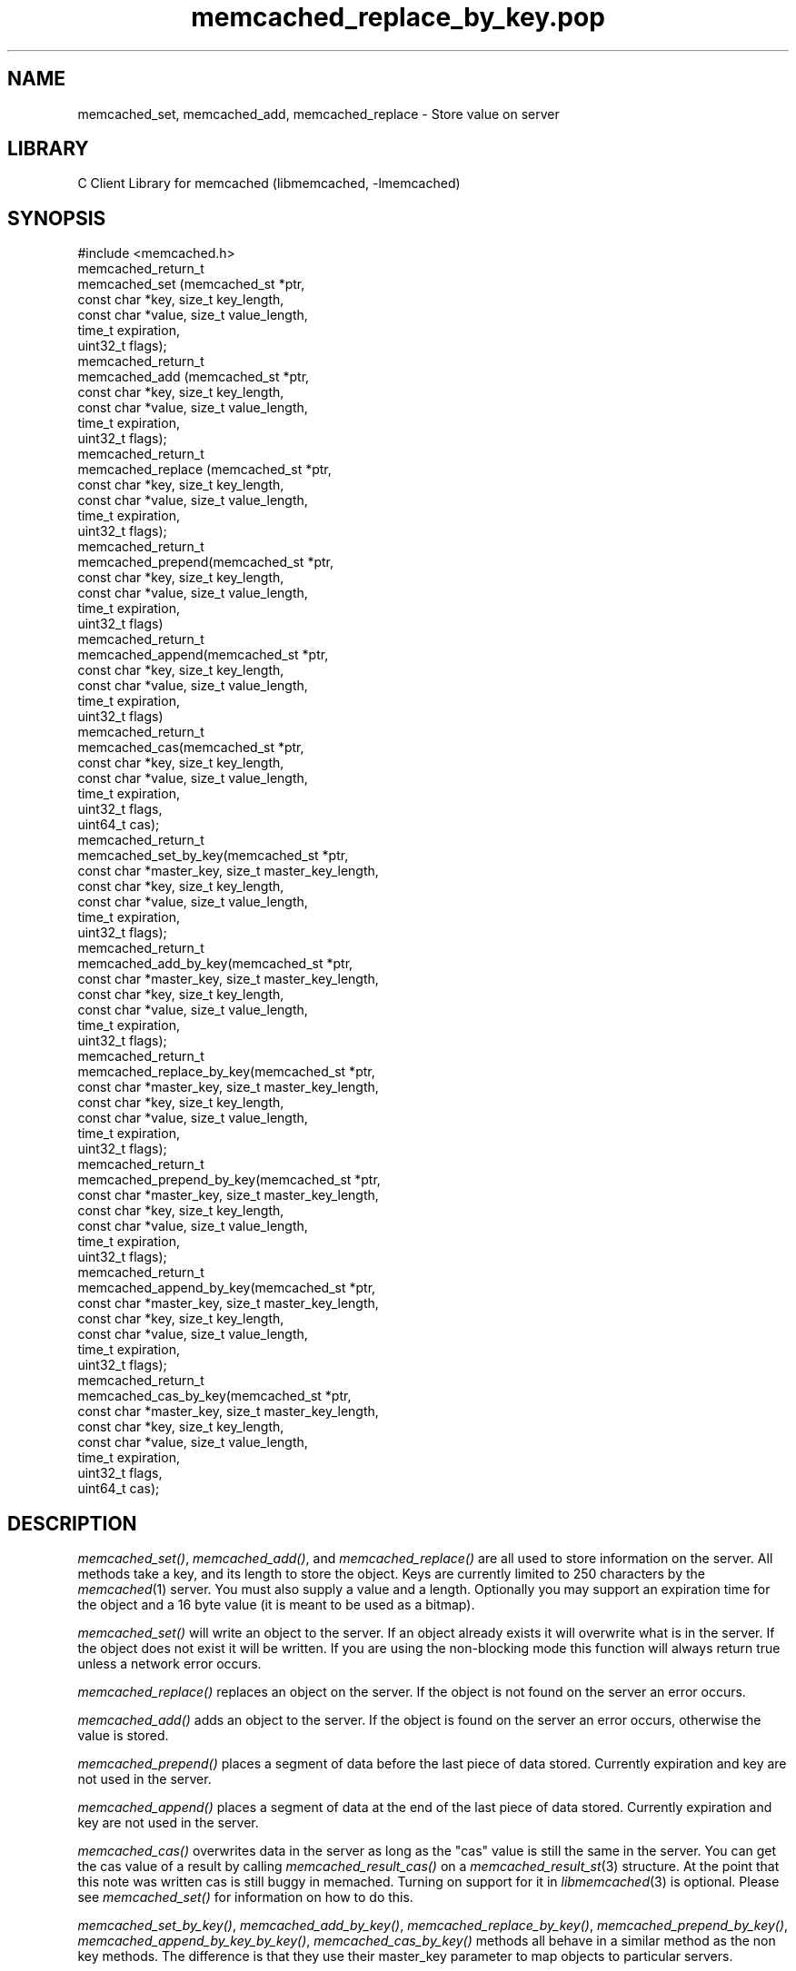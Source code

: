 .\" Automatically generated by Pod::Man 2.25 (Pod::Simple 3.20)
.\"
.\" Standard preamble:
.\" ========================================================================
.de Sp \" Vertical space (when we can't use .PP)
.if t .sp .5v
.if n .sp
..
.de Vb \" Begin verbatim text
.ft CW
.nf
.ne \\$1
..
.de Ve \" End verbatim text
.ft R
.fi
..
.\" Set up some character translations and predefined strings.  \*(-- will
.\" give an unbreakable dash, \*(PI will give pi, \*(L" will give a left
.\" double quote, and \*(R" will give a right double quote.  \*(C+ will
.\" give a nicer C++.  Capital omega is used to do unbreakable dashes and
.\" therefore won't be available.  \*(C` and \*(C' expand to `' in nroff,
.\" nothing in troff, for use with C<>.
.tr \(*W-
.ds C+ C\v'-.1v'\h'-1p'\s-2+\h'-1p'+\s0\v'.1v'\h'-1p'
.ie n \{\
.    ds -- \(*W-
.    ds PI pi
.    if (\n(.H=4u)&(1m=24u) .ds -- \(*W\h'-12u'\(*W\h'-12u'-\" diablo 10 pitch
.    if (\n(.H=4u)&(1m=20u) .ds -- \(*W\h'-12u'\(*W\h'-8u'-\"  diablo 12 pitch
.    ds L" ""
.    ds R" ""
.    ds C` ""
.    ds C' ""
'br\}
.el\{\
.    ds -- \|\(em\|
.    ds PI \(*p
.    ds L" ``
.    ds R" ''
'br\}
.\"
.\" Escape single quotes in literal strings from groff's Unicode transform.
.ie \n(.g .ds Aq \(aq
.el       .ds Aq '
.\"
.\" If the F register is turned on, we'll generate index entries on stderr for
.\" titles (.TH), headers (.SH), subsections (.SS), items (.Ip), and index
.\" entries marked with X<> in POD.  Of course, you'll have to process the
.\" output yourself in some meaningful fashion.
.ie \nF \{\
.    de IX
.    tm Index:\\$1\t\\n%\t"\\$2"
..
.    nr % 0
.    rr F
.\}
.el \{\
.    de IX
..
.\}
.\"
.\" Accent mark definitions (@(#)ms.acc 1.5 88/02/08 SMI; from UCB 4.2).
.\" Fear.  Run.  Save yourself.  No user-serviceable parts.
.    \" fudge factors for nroff and troff
.if n \{\
.    ds #H 0
.    ds #V .8m
.    ds #F .3m
.    ds #[ \f1
.    ds #] \fP
.\}
.if t \{\
.    ds #H ((1u-(\\\\n(.fu%2u))*.13m)
.    ds #V .6m
.    ds #F 0
.    ds #[ \&
.    ds #] \&
.\}
.    \" simple accents for nroff and troff
.if n \{\
.    ds ' \&
.    ds ` \&
.    ds ^ \&
.    ds , \&
.    ds ~ ~
.    ds /
.\}
.if t \{\
.    ds ' \\k:\h'-(\\n(.wu*8/10-\*(#H)'\'\h"|\\n:u"
.    ds ` \\k:\h'-(\\n(.wu*8/10-\*(#H)'\`\h'|\\n:u'
.    ds ^ \\k:\h'-(\\n(.wu*10/11-\*(#H)'^\h'|\\n:u'
.    ds , \\k:\h'-(\\n(.wu*8/10)',\h'|\\n:u'
.    ds ~ \\k:\h'-(\\n(.wu-\*(#H-.1m)'~\h'|\\n:u'
.    ds / \\k:\h'-(\\n(.wu*8/10-\*(#H)'\z\(sl\h'|\\n:u'
.\}
.    \" troff and (daisy-wheel) nroff accents
.ds : \\k:\h'-(\\n(.wu*8/10-\*(#H+.1m+\*(#F)'\v'-\*(#V'\z.\h'.2m+\*(#F'.\h'|\\n:u'\v'\*(#V'
.ds 8 \h'\*(#H'\(*b\h'-\*(#H'
.ds o \\k:\h'-(\\n(.wu+\w'\(de'u-\*(#H)/2u'\v'-.3n'\*(#[\z\(de\v'.3n'\h'|\\n:u'\*(#]
.ds d- \h'\*(#H'\(pd\h'-\w'~'u'\v'-.25m'\f2\(hy\fP\v'.25m'\h'-\*(#H'
.ds D- D\\k:\h'-\w'D'u'\v'-.11m'\z\(hy\v'.11m'\h'|\\n:u'
.ds th \*(#[\v'.3m'\s+1I\s-1\v'-.3m'\h'-(\w'I'u*2/3)'\s-1o\s+1\*(#]
.ds Th \*(#[\s+2I\s-2\h'-\w'I'u*3/5'\v'-.3m'o\v'.3m'\*(#]
.ds ae a\h'-(\w'a'u*4/10)'e
.ds Ae A\h'-(\w'A'u*4/10)'E
.    \" corrections for vroff
.if v .ds ~ \\k:\h'-(\\n(.wu*9/10-\*(#H)'\s-2\u~\d\s+2\h'|\\n:u'
.if v .ds ^ \\k:\h'-(\\n(.wu*10/11-\*(#H)'\v'-.4m'^\v'.4m'\h'|\\n:u'
.    \" for low resolution devices (crt and lpr)
.if \n(.H>23 .if \n(.V>19 \
\{\
.    ds : e
.    ds 8 ss
.    ds o a
.    ds d- d\h'-1'\(ga
.    ds D- D\h'-1'\(hy
.    ds th \o'bp'
.    ds Th \o'LP'
.    ds ae ae
.    ds Ae AE
.\}
.rm #[ #] #H #V #F C
.\" ========================================================================
.\"
.IX Title "memcached_replace_by_key.pop 3"
.TH memcached_replace_by_key.pop 3 "2010-06-29" "" "memcached_replace_by_key"
.\" For nroff, turn off justification.  Always turn off hyphenation; it makes
.\" way too many mistakes in technical documents.
.if n .ad l
.nh
.SH "NAME"
memcached_set, memcached_add, memcached_replace \- Store value on server
.SH "LIBRARY"
.IX Header "LIBRARY"
C Client Library for memcached (libmemcached, \-lmemcached)
.SH "SYNOPSIS"
.IX Header "SYNOPSIS"
.Vb 1
\&  #include <memcached.h>
\&
\&  memcached_return_t
\&    memcached_set (memcached_st *ptr,
\&                   const char *key, size_t key_length, 
\&                   const char *value, size_t value_length, 
\&                   time_t expiration,
\&                   uint32_t flags);
\&
\&  memcached_return_t
\&    memcached_add (memcached_st *ptr,
\&                   const char *key, size_t key_length,
\&                   const char *value, size_t value_length, 
\&                   time_t expiration,
\&                   uint32_t flags);
\&
\&  memcached_return_t
\&    memcached_replace (memcached_st *ptr,
\&                       const char *key, size_t key_length,
\&                       const char *value, size_t value_length, 
\&                       time_t expiration,
\&                       uint32_t flags);
\&
\&  memcached_return_t 
\&    memcached_prepend(memcached_st *ptr, 
\&                      const char *key, size_t key_length,
\&                      const char *value, size_t value_length, 
\&                      time_t expiration,
\&                      uint32_t flags)
\&
\&  memcached_return_t 
\&    memcached_append(memcached_st *ptr, 
\&                     const char *key, size_t key_length,
\&                      const char *value, size_t value_length, 
\&                      time_t expiration,
\&                      uint32_t flags)
\&  memcached_return_t 
\&    memcached_cas(memcached_st *ptr, 
\&                  const char *key, size_t key_length,
\&                  const char *value, size_t value_length, 
\&                  time_t expiration,
\&                  uint32_t flags,
\&                  uint64_t cas);
\&
\&  memcached_return_t 
\&    memcached_set_by_key(memcached_st *ptr, 
\&                         const char *master_key, size_t master_key_length, 
\&                         const char *key, size_t key_length, 
\&                         const char *value, size_t value_length, 
\&                         time_t expiration,
\&                         uint32_t flags);
\&
\&  memcached_return_t 
\&    memcached_add_by_key(memcached_st *ptr, 
\&                         const char *master_key, size_t master_key_length,
\&                         const char *key, size_t key_length,
\&                         const char *value, size_t value_length, 
\&                         time_t expiration,
\&                         uint32_t flags);
\&
\&  memcached_return_t 
\&    memcached_replace_by_key(memcached_st *ptr, 
\&                             const char *master_key, size_t master_key_length,
\&                             const char *key, size_t key_length,
\&                             const char *value, size_t value_length, 
\&                             time_t expiration,
\&                             uint32_t flags);
\&
\&  memcached_return_t 
\&    memcached_prepend_by_key(memcached_st *ptr, 
\&                             const char *master_key, size_t master_key_length,
\&                             const char *key, size_t key_length,
\&                             const char *value, size_t value_length, 
\&                             time_t expiration,
\&                             uint32_t flags);
\&
\&  memcached_return_t 
\&    memcached_append_by_key(memcached_st *ptr, 
\&                            const char *master_key, size_t master_key_length,
\&                            const char *key, size_t key_length,
\&                            const char *value, size_t value_length, 
\&                            time_t expiration,
\&                            uint32_t flags);
\&
\&  memcached_return_t 
\&    memcached_cas_by_key(memcached_st *ptr, 
\&                         const char *master_key, size_t master_key_length,
\&                         const char *key, size_t key_length,
\&                         const char *value, size_t value_length, 
\&                         time_t expiration,
\&                         uint32_t flags,
\&                         uint64_t cas);
.Ve
.SH "DESCRIPTION"
.IX Header "DESCRIPTION"
\&\fImemcached_set()\fR, \fImemcached_add()\fR, and \fImemcached_replace()\fR are all used to
store information on the server. All methods take a key, and its length to
store the object. Keys are currently limited to 250 characters by the
\&\fImemcached\fR\|(1) server. You must also supply a value and a length. Optionally you
may support an expiration time for the object and a 16 byte value (it is
meant to be used as a bitmap).
.PP
\&\fImemcached_set()\fR will write an object to the server. If an object already
exists it will overwrite what is in the server. If the object does not exist
it will be written. If you are using the non-blocking mode this function
will always return true unless a network error occurs.
.PP
\&\fImemcached_replace()\fR replaces an object on the server. If the object is not
found on the server an error occurs.
.PP
\&\fImemcached_add()\fR adds an object to the server. If the object is found on the
server an error occurs, otherwise the value is stored.
.PP
\&\fImemcached_prepend()\fR places a segment of data before the last piece of data 
stored. Currently expiration and key are not used in the server.
.PP
\&\fImemcached_append()\fR places a segment of data at the end of the last piece of 
data stored. Currently expiration and key are not used in the server.
.PP
\&\fImemcached_cas()\fR overwrites data in the server as long as the \*(L"cas\*(R" value is 
still the same in the server. You can get the cas value of a result by 
calling \fImemcached_result_cas()\fR on a \fImemcached_result_st\fR\|(3) structure. At the point 
that this note was written cas is still buggy in memached. Turning on support
for it in \fIlibmemcached\fR\|(3) is optional. Please see \fImemcached_set()\fR for 
information on how to do this.
.PP
\&\fImemcached_set_by_key()\fR, \fImemcached_add_by_key()\fR, \fImemcached_replace_by_key()\fR, 
\&\fImemcached_prepend_by_key()\fR, \fImemcached_append_by_key_by_key()\fR, 
\&\fImemcached_cas_by_key()\fR methods all behave in a similar method as the non key 
methods. The difference is that they use their master_key parameter to map
objects to particular servers.
.PP
If you are looking for performance, \fImemcached_set()\fR with non-blocking \s-1IO\s0 is 
the fastest way to store data on the server.
.PP
All of the above functions are supported with the \f(CW\*(C`MEMCACHED_BEHAVIOR_USE_UDP\*(C'\fR
behavior enabled. But when using these operations with this behavior on, there 
are limits to the size of the payload being sent to the server.  The reason for 
these limits is that the Memcahed Server does not allow multi-datagram requests
and the current server implementation sets a datagram size to 1400 bytes. Due 
to protocol overhead, the actual limit of the user supplied data is less than 
1400 bytes and depends on the protocol in use as well as the operation being 
executed. When running with the binary protocol, \f(CW\*(C` MEMCACHED_BEHAVIOR_BINARY_PROTOCOL\*(C'\fR, 
the size of the key,value, flags and expiry combined may not exceed 1368 bytes. 
When running with the \s-1ASCII\s0 protocol, the exact limit fluctuates depending on 
which function is being executed and whether the function is a cas operation 
or not. For non-cas \s-1ASCII\s0 set operations, there are at least 1335 bytes available 
to split among the key, key_prefix, and value; for cas \s-1ASCII\s0 operations there are 
at least 1318 bytes available to split among the key, key_prefix and value. If the
total size of the command, including overhead, exceeds 1400 bytes, a \f(CW\*(C`MEMCACHED_WRITE_FAILURE\*(C'\fR
will be returned.
.SH "RETURN"
.IX Header "RETURN"
All methods return a value of type \f(CW\*(C`memcached_return_t\*(C'\fR.
On success the value will be \f(CW\*(C`MEMCACHED_SUCCESS\*(C'\fR.
Use \fImemcached_strerror()\fR to translate this value to a printable string.
.PP
For \fImemcached_replace()\fR and \fImemcached_add()\fR, \f(CW\*(C`MEMCACHED_NOTSTORED\*(C'\fR is a
legitmate error in the case of a collision.
.SH "HOME"
.IX Header "HOME"
To find out more information please check:
<https://launchpad.net/libmemcached>
.SH "AUTHOR"
.IX Header "AUTHOR"
Brian Aker, <brian@tangent.org>
.SH "SEE ALSO"
.IX Header "SEE ALSO"
\&\fImemcached\fR\|(1) \fIlibmemached\fR\|(3) \fImemcached_strerror\fR\|(3)
